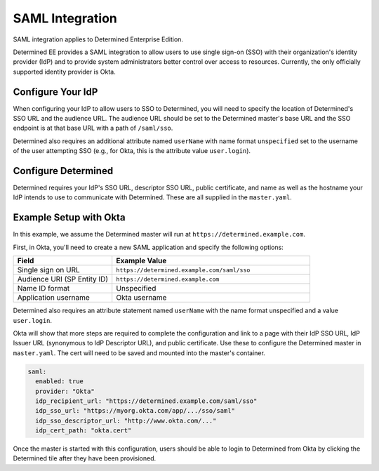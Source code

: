 .. _saml:

#######################################
 SAML Integration
#######################################

SAML integration applies to Determined Enterprise Edition.

Determined EE provides a SAML integration to allow users to use single sign-on (SSO) with their
organization's identity provider (IdP) and to provide system administrators better control over
access to resources. Currently, the only officially supported identity provider is Okta.

**********************
 Configure Your IdP
**********************

When configuring your IdP to allow users to SSO to Determined, you will need to specify the location
of Determined's SSO URL and the audience URL. The audience URL should be set to the Determined
master's base URL and the SSO endpoint is at that base URL with a path of ``/saml/sso``.

Determined also requires an additional attribute named ``userName`` with name format ``unspecified``
set to the username of the user attempting SSO (e.g., for Okta, this is the attribute value
``user.login``).

************************
 Configure Determined
************************

Determined requires your IdP's SSO URL, descriptor SSO URL, public certificate, and name as well as
the hostname your IdP intends to use to communicate with Determined. These are all supplied in the
``master.yaml``.

*************************
 Example Setup with Okta
*************************

In this example, we assume the Determined master will run at ``https://determined.example.com``.

First, in Okta, you'll need to create a new SAML application and specify the following options:

.. list-table::
   :widths: 25 50
   :header-rows: 1

   -  -  Field
      -  Example Value
   -  -  Single sign on URL
      -  ``https://determined.example.com/saml/sso``
   -  -  Audience URI (SP Entity ID)
      -  ``https://determined.example.com``
   -  -  Name ID format
      -  Unspecified
   -  -  Application username
      -  Okta username

Determined also requires an attribute statement named ``userName`` with the name format unspecified
and a value ``user.login``.

Okta will show that more steps are required to complete the configuration and link to a page with
their IdP SSO URL, IdP Issuer URL (synonymous to IdP Descriptor URL), and public certificate. Use
these to configure the Determined master in ``master.yaml``. The cert will need to be saved and
mounted into the master's container.

.. code:: yaml

   saml:
     enabled: true
     provider: "Okta"
     idp_recipient_url: "https://determined.example.com/saml/sso"
     idp_sso_url: "https://myorg.okta.com/app/.../sso/saml"
     idp_sso_descriptor_url: "http://www.okta.com/..."
     idp_cert_path: "okta.cert"

Once the master is started with this configuration, users should be able to login to Determined from
Okta by clicking the Determined tile after they have been provisioned.
